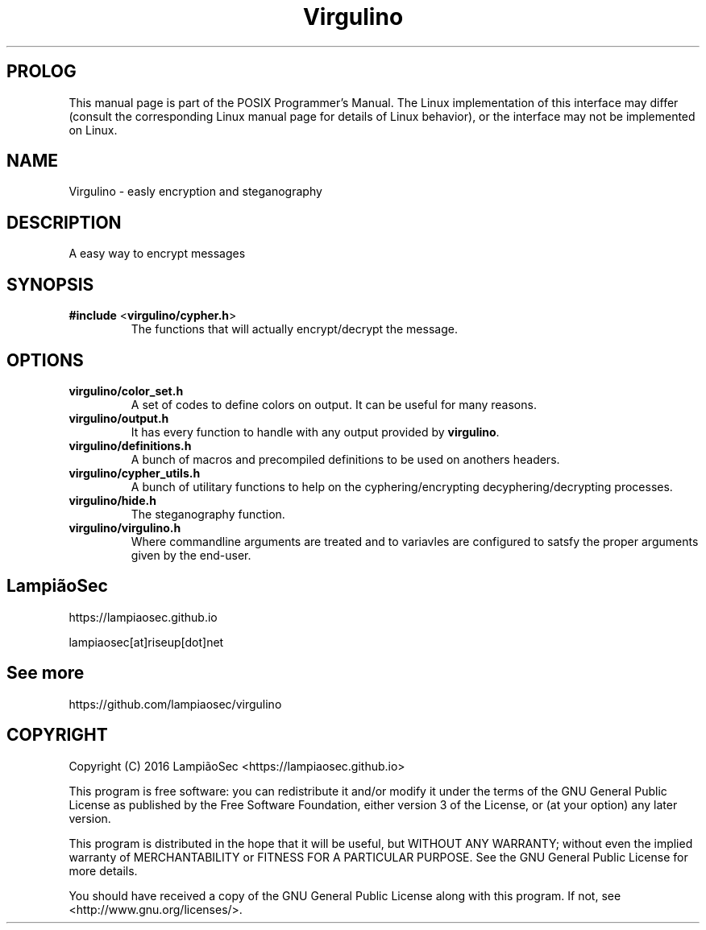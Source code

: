 .TH "Virgulino" 3 "02.03.2016" "1.0" "POSIX Programmer's Manual"

.SH PROLOG
This manual page is part of the POSIX Programmer's Manual. The Linux implementation of this interface may differ (consult the corresponding Linux manual page for details of Linux behavior), or the interface may not be implemented on Linux.

.SH NAME
Virgulino - easly encryption and steganography

.SH DESCRIPTION
A easy way to encrypt messages

.SH SYNOPSIS
.TP
\fB#include\fR <\fBvirgulino/cypher.h\fR>
The functions that will actually encrypt/decrypt the message.

.SH OPTIONS
.TP
\fBvirgulino/color_set.h\fR
A set of codes to define colors on output. It can be useful for many reasons.
.TP
\fBvirgulino/output.h\fR
It has every function to handle with any output provided by \fBvirgulino\fR.
.TP
\fBvirgulino/definitions.h\fR
A bunch of macros and precompiled definitions to be used on anothers headers.
.TP
\fBvirgulino/cypher_utils.h\fR
A bunch of utilitary functions to help on the cyphering/encrypting decyphering/decrypting processes.
.TP
\fBvirgulino/hide.h\fR
The steganography function.
.TP
\fBvirgulino/virgulino.h\fR
Where commandline arguments are treated and to variavles are configured to satsfy the proper arguments given by the end-user.

.SH LampiãoSec
.RI https://lampiaosec.github.io

.RI lampiaosec[at]riseup[dot]net

.SH See more
.RI https://github.com/lampiaosec/virgulino

.SH COPYRIGHT
Copyright (C) 2016 LampiãoSec <https://lampiaosec.github.io>

This program is free software: you can redistribute it and/or modify it under the terms of the GNU General Public License as published by the Free Software Foundation, either version 3 of the License, or (at your option) any later version.

This program is distributed in the hope that it will be useful, but WITHOUT ANY WARRANTY; without even the implied warranty of MERCHANTABILITY or FITNESS FOR A PARTICULAR PURPOSE.  See the GNU General Public License for more details.

You should have received a copy of the GNU General Public License along with this program.  If not, see <http://www.gnu.org/licenses/>.
.RE
